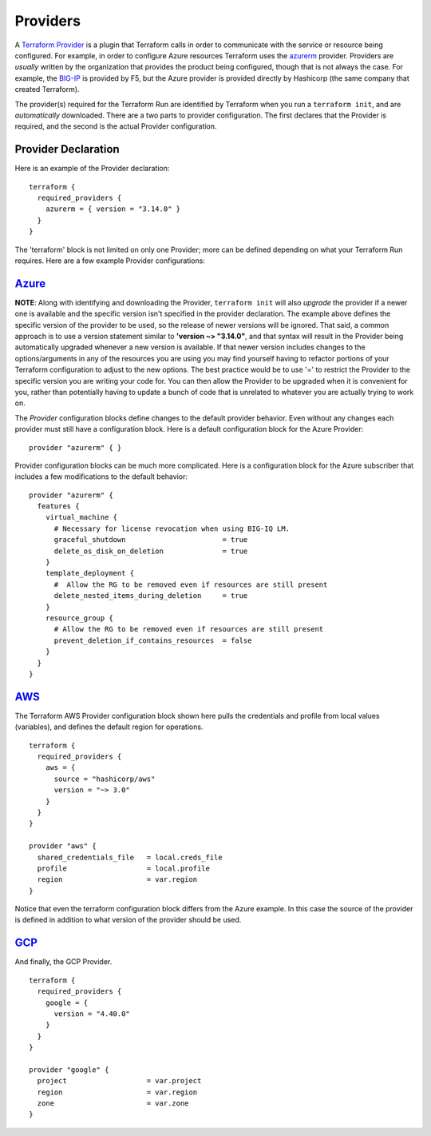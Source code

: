 Providers
=========

A `Terraform Provider <https://www.terraform.io/docs/glossary#terraform-provider>`_ is a plugin that Terraform calls in order to communicate with the service or resource being configured. For example, in order to configure Azure resources Terraform uses the `azurerm <https://registry.terraform.io/providers/hashicorp/azurerm/latest/docs>`_ provider. Providers are *usually* written by the organization that provides the product being configured, though that is not always the case. For example, the `BIG-IP <https://registry.terraform.io/providers/F5Networks/bigip/1.15.2>`_ is provided by F5, but the Azure provider is provided directly by Hashicorp (the same company that created Terraform).

The provider(s) required for the Terraform Run are identified by Terraform when you run a ``terraform init``, and are *automatically* downloaded. There are a two parts to provider configuration. The first declares that the Provider is required, and the second is the actual Provider configuration.

Provider Declaration
--------------------

Here is an example of the Provider declaration:
::

    terraform {
      required_providers {
        azurerm = { version = "3.14.0" }
      }
    }

The 'terraform' block is not limited on only one Provider; more can be defined depending on what your Terraform Run requires. Here are a few example Provider configurations:

`Azure <https://registry.terraform.io/providers/hashicorp/azurerm/latest/docs>`_
--------------------------------------------------------------------------------

**NOTE**: Along with identifying and downloading the Provider, ``terraform init`` will also *upgrade* the provider if a newer one is available and the specific version isn't specified in the provider declaration. The example above defines the specific version of the provider to be used, so the release of newer versions will be ignored. That said, a common approach is to use a version statement similar to **'version ~> "3.14.0"**, and that syntax will result in the Provider being automatically upgraded whenever a new version is available. If that newer version includes changes to the options/arguments in any of the resources you are using you may find yourself having to refactor portions of your Terraform configuration to adjust to the new options. The best practice would be to use '=' to restrict the Provider to the specific version you are writing your code for. You can then allow the Provider to be upgraded when it is convenient for you, rather than potentially having to update a bunch of code that is unrelated to whatever you are actually trying to work on. 

The *Provider* configuration blocks define changes to the default provider behavior. Even without any changes each provider must still have a configuration block. Here is a default configuration block for the Azure Provider:
::

    provider "azurerm" { }

Provider configuration blocks can be much more complicated. Here is a configuration block for the Azure subscriber that includes a few modifications to the default behavior:
::

    provider "azurerm" {
      features {
        virtual_machine {
          # Necessary for license revocation when using BIG-IQ LM.
          graceful_shutdown                       = true
          delete_os_disk_on_deletion              = true
        }
        template_deployment {
          #  Allow the RG to be removed even if resources are still present
          delete_nested_items_during_deletion     = true
        }
        resource_group {
          # Allow the RG to be removed even if resources are still present
          prevent_deletion_if_contains_resources  = false
        }
      }
    }


`AWS  <https://registry.terraform.io/providers/hashicorp/aws/3.27.0/docs>`_
---------------------------------------------------------------------------

The Terraform AWS Provider configuration block shown here pulls the credentials and profile from local values (variables), and defines the default region for operations.
::

    terraform {
      required_providers {
        aws = {
          source = "hashicorp/aws"
          version = "~> 3.0"
        }
      }
    }

    provider "aws" {
      shared_credentials_file   = local.creds_file
      profile                   = local.profile
      region                    = var.region
    }

Notice that even the terraform configuration block differs from the Azure example. In this case the source of the provider is defined in addition to what version of the provider should be used.


`GCP <https://registry.terraform.io/providers/hashicorp/google/latest/docs>`_
-----------------------------------------------------------------------------

And finally, the GCP Provider.
::

    terraform {
      required_providers {
        google = {
          version = "4.40.0"
        }
      }
    }

    provider "google" {
      project                   = var.project
      region                    = var.region
      zone                      = var.zone
    }


